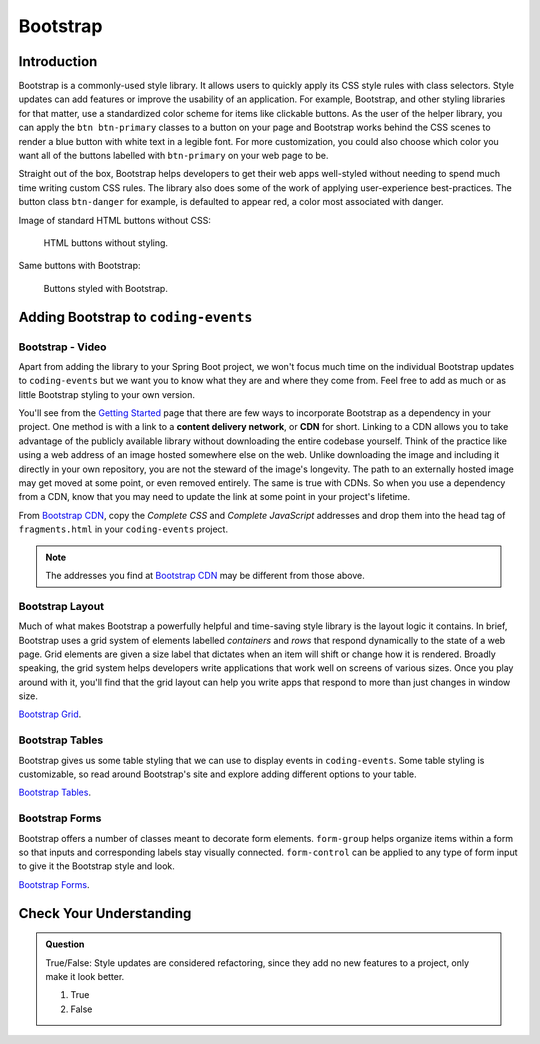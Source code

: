 Bootstrap
=========

Introduction
------------

Bootstrap is a commonly-used style library. It allows users to quickly apply its CSS style rules 
with class selectors. Style updates can add features or improve the usability of an application. For example, 
Bootstrap, and other styling libraries for that matter, use a standardized color scheme for items like clickable
buttons. As the user of the helper library, you can apply the ``btn btn-primary`` classes to a button 
on your page and Bootstrap works behind the CSS scenes to render a blue button with white text in a legible 
font. For more customization, you could also choose which color you want all of the buttons labelled with 
``btn-primary`` on your web page to be.

Straight out of the box, Bootstrap helps developers to get their web apps well-styled without needing to spend 
much time writing custom CSS rules. The library also does some of the work of applying user-experience 
best-practices. The button class ``btn-danger`` for example, is defaulted to appear red, a color most 
associated with danger. 

Image of standard HTML buttons without CSS:

.. figure:: figures/htmlDefaultButtons.png
   :alt: Standard HTML buttons.

   HTML buttons without styling.

Same buttons with Bootstrap:

.. figure:: figures/bootstrapButtonOptions.png
   :alt: Some simple Bootstrap buttons.

   Buttons styled with Bootstrap.

Adding Bootstrap to ``coding-events``
-------------------------------------

Bootstrap - Video
^^^^^^^^^^^^^^^^^

.. youtube::
   :video_id: w-f3NYHHe9Q
   :gh_path: LaunchCodeEducation/coding-events/add-bootstrap

Apart from adding the library to your Spring Boot project, we won't focus much time on the individual 
Bootstrap updates to ``coding-events`` but we want you to know what they are and where they come from.
Feel free to add as much or as little Bootstrap styling to your own version.

.. index:: ! cdn, content delivery network

You'll see from the `Getting Started <https://getbootstrap.com/docs/4.0/getting-started/introduction/>`__ page 
that there are few ways to incorporate Bootstrap as a dependency in your project. One method is with a link to 
a **content delivery network**, or **CDN** for short. Linking to a CDN allows you to take advantage of the publicly
available library without downloading the entire codebase yourself. Think of the practice like using a web address 
of an image hosted somewhere else on the web. Unlike downloading the image and including it directly in your 
own repository, you are not the steward of the image's longevity. The path to an externally hosted image may 
get moved at some point, or even removed entirely. The same is true with CDNs. So when you use a dependency from 
a CDN, know that you may need to update the link at some point in your project's lifetime.

From `Bootstrap CDN <https://www.bootstrapcdn.com/>`__, copy the *Complete CSS* and *Complete JavaScript* addresses
and drop them into the head tag of ``fragments.html`` in your ``coding-events`` project.

.. sourcecode:: html
   :linenos:

   <link rel="stylesheet" href="https://stackpath.bootstrapcdn.com/bootstrap/4.4.1/css/bootstrap.min.css">
   <script src="https://stackpath.bootstrapcdn.com/bootstrap/4.4.1/js/bootstrap.min.js"></script>

.. admonition:: Note

   The addresses you find at `Bootstrap CDN <https://www.bootstrapcdn.com/>`__ may be different from those 
   above.


Bootstrap Layout
^^^^^^^^^^^^^^^^

Much of what makes Bootstrap a powerfully helpful and time-saving style library is the layout logic it contains.
In brief, Bootstrap uses a grid system of elements labelled *containers* and *rows* that respond dynamically to the
state of a web page. Grid elements are given a size label that dictates when an item will shift or change 
how it is rendered. Broadly speaking, the grid system helps developers write applications that work well on screens
of various sizes. Once you play around with it, you'll find that the grid layout can help you write apps that 
respond to more than just changes in window size.


`Bootstrap Grid <https://getbootstrap.com/docs/4.4/layout/grid/>`__.


Bootstrap Tables
^^^^^^^^^^^^^^^^

Bootstrap gives us some table styling that we can use to display events in ``coding-events``. Some table styling is
customizable, so read around Bootstrap's site and explore adding different options to your table.


`Bootstrap Tables <https://getbootstrap.com/docs/4.4/content/tables/>`__.


Bootstrap Forms
^^^^^^^^^^^^^^^

Bootstrap offers a number of classes meant to decorate form elements. ``form-group`` helps organize items 
within a form so that inputs and corresponding labels stay visually connected. ``form-control`` can be applied 
to any type of form input to give it the Bootstrap style and look.


`Bootstrap Forms <https://getbootstrap.com/docs/4.4/components/forms/>`__.

Check Your Understanding
-------------------------

.. admonition:: Question

   True/False: Style updates are considered refactoring, since they add no new features to a project, only make it look better.

   #. True
   #. False

.. ans: false, style contributes to user interaction and experience and updates are therefore not refactoring
